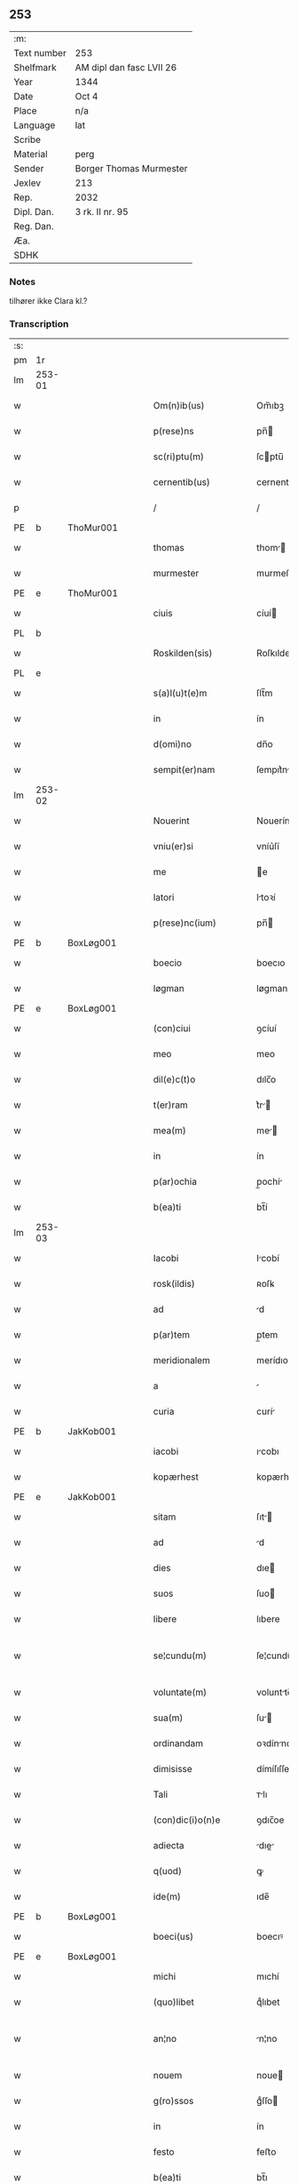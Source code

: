 ** 253
| :m:         |                          |
| Text number | 253                      |
| Shelfmark   | AM dipl dan fasc LVII 26 |
| Year        | 1344                     |
| Date        | Oct 4                    |
| Place       | n/a                      |
| Language    | lat                      |
| Scribe      |                          |
| Material    | perg                     |
| Sender      | Borger Thomas Murmester  |
| Jexlev      | 213                      |
| Rep.        | 2032                     |
| Dipl. Dan.  | 3 rk. II nr. 95          |
| Reg. Dan.   |                          |
| Æa.         |                          |
| SDHK        |                          |

*** Notes
tilhører ikke Clara kl.?

*** Transcription
| :s: |        |   |   |   |   |                          |              |   |   |   |   |     |   |   |    |               |
| pm  | 1r     |   |   |   |   |                          |              |   |   |   |   |     |   |   |    |               |
| lm  | 253-01 |   |   |   |   |                          |              |   |   |   |   |     |   |   |    |               |
| w   |        |   |   |   |   | Om(n)ib(us)              | Om̅ıbꝫ        |   |   |   |   | lat |   |   |    |        253-01 |
| w   |        |   |   |   |   | p(rese)ns                | pn̅          |   |   |   |   | lat |   |   |    |        253-01 |
| w   |        |   |   |   |   | sc(ri)ptu(m)             | ſcptu̅       |   |   |   |   | lat |   |   |    |        253-01 |
| w   |        |   |   |   |   | cernentib(us)            | cernentıbꝫ   |   |   |   |   | lat |   |   |    |        253-01 |
| p   |        |   |   |   |   | /                        | /            |   |   |   |   | lat |   |   |    |        253-01 |
| PE  | b      | ThoMur001  |   |   |   |                          |              |   |   |   |   |     |   |   |    |               |
| w   |        |   |   |   |   | thomas                   | thom       |   |   |   |   | lat |   |   |    |        253-01 |
| w   |        |   |   |   |   | murmester                | murmeﬅer     |   |   |   |   | lat |   |   |    |        253-01 |
| PE  | e      | ThoMur001  |   |   |   |                          |              |   |   |   |   |     |   |   |    |               |
| w   |        |   |   |   |   | ciuis                    | cíuí        |   |   |   |   | lat |   |   |    |        253-01 |
| PL  | b      |   |   |   |   |                          |              |   |   |   |   |     |   |   |    |               |
| w   |        |   |   |   |   | Roskilden(sis)           | Roſkılden̅    |   |   |   |   | lat |   |   |    |        253-01 |
| PL  | e      |   |   |   |   |                          |              |   |   |   |   |     |   |   |    |               |
| w   |        |   |   |   |   | s(a)l(u)t(e)m            | ſlt̅m         |   |   |   |   | lat |   |   |    |        253-01 |
| w   |        |   |   |   |   | in                       | ín           |   |   |   |   | lat |   |   |    |        253-01 |
| w   |        |   |   |   |   | d(omi)no                 | dn̅o          |   |   |   |   | lat |   |   |    |        253-01 |
| w   |        |   |   |   |   | sempit(er)nam            | ſempıt͛n    |   |   |   |   | lat |   |   |    |        253-01 |
| lm  | 253-02 |   |   |   |   |                          |              |   |   |   |   |     |   |   |    |               |
| w   |        |   |   |   |   | Nouerint                 | Nouerínt     |   |   |   |   | lat |   |   |    |        253-02 |
| w   |        |   |   |   |   | vniu(er)si               | vníu͛ſí       |   |   |   |   | lat |   |   |    |        253-02 |
| w   |        |   |   |   |   | me                       | e           |   |   |   |   | lat |   |   |    |        253-02 |
| w   |        |   |   |   |   | latori                   | ltoꝛí       |   |   |   |   | lat |   |   | =  |        253-02 |
| w   |        |   |   |   |   | p(rese)nc(ium)           | pn̅          |   |   |   |   | lat |   |   | == |        253-02 |
| PE  | b      | BoxLøg001  |   |   |   |                          |              |   |   |   |   |     |   |   |    |               |
| w   |        |   |   |   |   | boecio                   | boecıo       |   |   |   |   | lat |   |   |    |        253-02 |
| w   |        |   |   |   |   | løgman                   | løgman       |   |   |   |   | lat |   |   |    |        253-02 |
| PE  | e      | BoxLøg001  |   |   |   |                          |              |   |   |   |   |     |   |   |    |               |
| w   |        |   |   |   |   | (con)ciui                | ꝯcíuí        |   |   |   |   | lat |   |   |    |        253-02 |
| w   |        |   |   |   |   | meo                      | meo          |   |   |   |   | lat |   |   |    |        253-02 |
| w   |        |   |   |   |   | dil(e)c(t)o              | dılc̅o        |   |   |   |   | lat |   |   |    |        253-02 |
| w   |        |   |   |   |   | t(er)ram                 | t͛r         |   |   |   |   | lat |   |   |    |        253-02 |
| w   |        |   |   |   |   | mea(m)                   | me̅          |   |   |   |   | lat |   |   |    |        253-02 |
| w   |        |   |   |   |   | in                       | ín           |   |   |   |   | lat |   |   |    |        253-02 |
| w   |        |   |   |   |   | p(ar)ochia               | p̲ochí       |   |   |   |   | lat |   |   |    |        253-02 |
| w   |        |   |   |   |   | b(ea)ti                  | bt̅í          |   |   |   |   | lat |   |   |    |        253-02 |
| lm  | 253-03 |   |   |   |   |                          |              |   |   |   |   |     |   |   |    |               |
| w   |        |   |   |   |   | Iacobi                   | Icobí       |   |   |   |   | lat |   |   |    |        253-03 |
| w   |        |   |   |   |   | rosk(ildis)              | ʀoſꝃ         |   |   |   |   | lat |   |   |    |        253-03 |
| w   |        |   |   |   |   | ad                       | d           |   |   |   |   | lat |   |   |    |        253-03 |
| w   |        |   |   |   |   | p(ar)tem                 | p̲tem         |   |   |   |   | lat |   |   |    |        253-03 |
| w   |        |   |   |   |   | meridionalem             | merídıonle |   |   |   |   | lat |   |   |    |        253-03 |
| w   |        |   |   |   |   | a                        |             |   |   |   |   | lat |   |   |    |        253-03 |
| w   |        |   |   |   |   | curia                    | curí        |   |   |   |   | lat |   |   |    |        253-03 |
| PE  | b      | JakKob001  |   |   |   |                          |              |   |   |   |   |     |   |   |    |               |
| w   |        |   |   |   |   | iacobi                   | ıcobı       |   |   |   |   | lat |   |   |    |        253-03 |
| w   |        |   |   |   |   | kopærhest                | kopærheﬅ     |   |   |   |   | lat |   |   |    |        253-03 |
| PE  | e      | JakKob001  |   |   |   |                          |              |   |   |   |   |     |   |   |    |               |
| w   |        |   |   |   |   | sitam                    | ſıt        |   |   |   |   | lat |   |   |    |        253-03 |
| w   |        |   |   |   |   | ad                       | d           |   |   |   |   | lat |   |   |    |        253-03 |
| w   |        |   |   |   |   | dies                     | dıe         |   |   |   |   | lat |   |   |    |        253-03 |
| w   |        |   |   |   |   | suos                     | ſuo         |   |   |   |   | lat |   |   |    |        253-03 |
| w   |        |   |   |   |   | libere                   | lıbere       |   |   |   |   | lat |   |   |    |        253-03 |
| w   |        |   |   |   |   | se¦cundu(m)              | ſe¦cundu̅     |   |   |   |   | lat |   |   |    | 253-03—253-04 |
| w   |        |   |   |   |   | voluntate(m)             | voluntte̅    |   |   |   |   | lat |   |   |    |        253-04 |
| w   |        |   |   |   |   | sua(m)                   | ſu̅          |   |   |   |   | lat |   |   |    |        253-04 |
| w   |        |   |   |   |   | ordinandam               | oꝛdínnd   |   |   |   |   | lat |   |   |    |        253-04 |
| w   |        |   |   |   |   | dimisisse                | dímíſıſſe    |   |   |   |   | lat |   |   |    |        253-04 |
| w   |        |   |   |   |   | Tali                     | ᴛlı         |   |   |   |   | lat |   |   |    |        253-04 |
| w   |        |   |   |   |   | (con)dic(i)o(n)e         | ꝯdıc̅oe       |   |   |   |   | lat |   |   |    |        253-04 |
| w   |        |   |   |   |   | adiecta                  | dıe       |   |   |   |   | lat |   |   |    |        253-04 |
| w   |        |   |   |   |   | q(uod)                   | ꝙ            |   |   |   |   | lat |   |   |    |        253-04 |
| w   |        |   |   |   |   | ide(m)                   | ıde̅          |   |   |   |   | lat |   |   |    |        253-04 |
| PE  | b      | BoxLøg001  |   |   |   |                          |              |   |   |   |   |     |   |   |    |               |
| w   |        |   |   |   |   | boeci(us)                | boecıꝰ       |   |   |   |   | lat |   |   |    |        253-04 |
| PE  | e      | BoxLøg001  |   |   |   |                          |              |   |   |   |   |     |   |   |    |               |
| w   |        |   |   |   |   | michi                    | mıchí        |   |   |   |   | lat |   |   |    |        253-04 |
| w   |        |   |   |   |   | (quo)libet               | qͦlıbet       |   |   |   |   | lat |   |   |    |        253-04 |
| w   |        |   |   |   |   | an¦no                    | n¦no        |   |   |   |   | lat |   |   |    | 253-04—253-05 |
| w   |        |   |   |   |   | nouem                    | noue        |   |   |   |   | lat |   |   |    |        253-05 |
| w   |        |   |   |   |   | g(ro)ssos                | gͦſſo        |   |   |   |   | lat |   |   |    |        253-05 |
| w   |        |   |   |   |   | in                       | ín           |   |   |   |   | lat |   |   |    |        253-05 |
| w   |        |   |   |   |   | festo                    | feﬅo         |   |   |   |   | lat |   |   |    |        253-05 |
| w   |        |   |   |   |   | b(ea)ti                  | bt̅ı          |   |   |   |   | lat |   |   |    |        253-05 |
| w   |        |   |   |   |   | michaelis                | mıchelı    |   |   |   |   | lat |   |   |    |        253-05 |
| w   |        |   |   |   |   | (et)                     |             |   |   |   |   | lat |   |   |    |        253-05 |
| w   |        |   |   |   |   | reliq(uo)s               | relıqͦ       |   |   |   |   | lat |   |   |    |        253-05 |
| w   |        |   |   |   |   | nouem                    | noue        |   |   |   |   | lat |   |   |    |        253-05 |
| w   |        |   |   |   |   | g(ro)ssos                | gͦſſo        |   |   |   |   | lat |   |   |    |        253-05 |
| w   |        |   |   |   |   | in                       | ín           |   |   |   |   | lat |   |   |    |        253-05 |
| w   |        |   |   |   |   | festo                    | feﬅo         |   |   |   |   | lat |   |   |    |        253-05 |
| w   |        |   |   |   |   | pasche                   | pſche       |   |   |   |   | lat |   |   |    |        253-05 |
| w   |        |   |   |   |   | p(ro)xi(mo)              | ꝓxıͦ          |   |   |   |   | lat |   |   |    |        253-05 |
| w   |        |   |   |   |   | subsequentis             | ſubſequentı |   |   |   |   | lat |   |   |    |        253-05 |
| lm  | 253-06 |   |   |   |   |                          |              |   |   |   |   |     |   |   |    |               |
| w   |        |   |   |   |   | exsoluet                 | exſoluet     |   |   |   |   | lat |   |   |    |        253-06 |
| p   |        |   |   |   |   | /                        | /            |   |   |   |   | lat |   |   |    |        253-06 |
| w   |        |   |   |   |   | om(n)i                   | om̅í          |   |   |   |   | lat |   |   |    |        253-06 |
| w   |        |   |   |   |   | (con)t(ra)d(i)c(t)o(n)is | ꝯtdc̅oı     |   |   |   |   | lat |   |   |    |        253-06 |
| w   |        |   |   |   |   | mat(er)ia                | mt͛ı        |   |   |   |   | lat |   |   |    |        253-06 |
| w   |        |   |   |   |   | p(ro)cul                 | ꝓcul         |   |   |   |   | lat |   |   |    |        253-06 |
| w   |        |   |   |   |   | mota                     | mot         |   |   |   |   | lat |   |   |    |        253-06 |
| p   |        |   |   |   |   | /                        | /            |   |   |   |   | lat |   |   |    |        253-06 |
| w   |        |   |   |   |   | hoc                      | hoc          |   |   |   |   | lat |   |   |    |        253-06 |
| w   |        |   |   |   |   | inposito                 | ínpoſíto     |   |   |   |   | lat |   |   |    |        253-06 |
| w   |        |   |   |   |   | q(uod)                   | ꝙ            |   |   |   |   | lat |   |   |    |        253-06 |
| w   |        |   |   |   |   | quicq(ui)d               | quıcqd      |   |   |   |   | lat |   |   |    |        253-06 |
| w   |        |   |   |   |   | p(re)d(i)c(tu)s          | p̅dc̅         |   |   |   |   | lat |   |   |    |        253-06 |
| PE  | b      | BoxLøg001  |   |   |   |                          |              |   |   |   |   |     |   |   |    |               |
| w   |        |   |   |   |   | boeci(us)                | boecıꝰ       |   |   |   |   | lat |   |   |    |        253-06 |
| PE  | e      | BoxLøg001  |   |   |   |                          |              |   |   |   |   |     |   |   |    |               |
| w   |        |   |   |   |   | in                       | ín           |   |   |   |   | lat |   |   |    |        253-06 |
| w   |        |   |   |   |   | t(er)ra                  | t͛r          |   |   |   |   | lat |   |   |    |        253-06 |
| w   |        |   |   |   |   | memorata                 | memoꝛt     |   |   |   |   | lat |   |   |    |        253-06 |
| lm  | 253-07 |   |   |   |   |                          |              |   |   |   |   |     |   |   |    |               |
| w   |        |   |   |   |   | edificau(er)it           | edıfıcu͛ít   |   |   |   |   | lat |   |   |    |        253-07 |
| p   |        |   |   |   |   | /                        | /            |   |   |   |   | lat |   |   |    |        253-07 |
| w   |        |   |   |   |   | ad                       | d           |   |   |   |   | lat |   |   |    |        253-07 |
| w   |        |   |   |   |   | arbit(ri)um              | rbıtu     |   |   |   |   | lat |   |   |    |        253-07 |
| w   |        |   |   |   |   | q(ua)tuor                | qtuoꝛ       |   |   |   |   | lat |   |   |    |        253-07 |
| w   |        |   |   |   |   | viror(um)                | vıroꝝ        |   |   |   |   | lat |   |   |    |        253-07 |
| w   |        |   |   |   |   | discretor(um)            | dıſcretoꝝ    |   |   |   |   | lat |   |   |    |        253-07 |
| p   |        |   |   |   |   | .                        | .            |   |   |   |   | lat |   |   |    |        253-07 |
| w   |        |   |   |   |   | duor(um)                 | duoꝝ         |   |   |   |   | lat |   |   |    |        253-07 |
| w   |        |   |   |   |   | ex                       | ex           |   |   |   |   | lat |   |   |    |        253-07 |
| w   |        |   |   |   |   | p(ar)te                  | p̲te          |   |   |   |   | lat |   |   |    |        253-07 |
| PE  | b      | ThoMur001  |   |   |   |                          |              |   |   |   |   |     |   |   |    |               |
| w   |        |   |   |   |   | thome                    | thome        |   |   |   |   | lat |   |   |    |        253-07 |
| PE  | e      | ThoMur001  |   |   |   |                          |              |   |   |   |   |     |   |   |    |               |
| p   |        |   |   |   |   | /                        | /            |   |   |   |   | lat |   |   |    |        253-07 |
| w   |        |   |   |   |   | (et)                     |             |   |   |   |   | lat |   |   |    |        253-07 |
| w   |        |   |   |   |   | reliq(uo)r(um)           | relıqͦꝝ       |   |   |   |   | lat |   |   |    |        253-07 |
| w   |        |   |   |   |   | duor(um)                 | duoꝝ         |   |   |   |   | lat |   |   |    |        253-07 |
| w   |        |   |   |   |   | ex                       | ex           |   |   |   |   | lat |   |   |    |        253-07 |
| w   |        |   |   |   |   | p(ar)te                  | p̲te          |   |   |   |   | lat |   |   |    |        253-07 |
| PE  | b      | BoxLøg001  |   |   |   |                          |              |   |   |   |   |     |   |   |    |               |
| w   |        |   |   |   |   | bo¦ecii                  | bo¦ecíí      |   |   |   |   | lat |   |   |    | 253-07—253-08 |
| PE  | e      | BoxLøg001  |   |   |   |                          |              |   |   |   |   |     |   |   |    |               |
| w   |        |   |   |   |   | stabit                   | ﬅabít        |   |   |   |   | lat |   |   |    |        253-08 |
| w   |        |   |   |   |   | racionabilit(er)         | rcıonbılıt͛ |   |   |   |   | lat |   |   |    |        253-08 |
| w   |        |   |   |   |   | estimando                | eﬅímndo     |   |   |   |   | lat |   |   |    |        253-08 |
| w   |        |   |   |   |   | Ita                      | It          |   |   |   |   | lat |   |   |    |        253-08 |
| w   |        |   |   |   |   | vt                       | vt           |   |   |   |   | lat |   |   |    |        253-08 |
| w   |        |   |   |   |   | h(er)edes                | h͛ede        |   |   |   |   | lat |   |   |    |        253-08 |
| w   |        |   |   |   |   | ex                       | ex           |   |   |   |   | lat |   |   |    |        253-08 |
| w   |        |   |   |   |   | p(ar)te                  | p̲te          |   |   |   |   | lat |   |   |    |        253-08 |
| w   |        |   |   |   |   | vt(ro)rumq(ue)           | vtͦrumqꝫ      |   |   |   |   | lat |   |   |    |        253-08 |
| w   |        |   |   |   |   | insc(ri)ptor(um)         | ínſcptoꝝ    |   |   |   |   | lat |   |   |    |        253-08 |
| w   |        |   |   |   |   | eq(ui)tatis              | eqttı     |   |   |   |   | lat |   |   |    |        253-08 |
| w   |        |   |   |   |   | iusticie q(ue)           | íuﬅícíe qꝫ   |   |   |   |   | lat |   |   |    |        253-08 |
| lm  | 253-09 |   |   |   |   |                          |              |   |   |   |   |     |   |   |    |               |
| w   |        |   |   |   |   | optineant                | optínent    |   |   |   |   | lat |   |   |    |        253-09 |
| w   |        |   |   |   |   | (con)plem(en)tu(m)       | ꝯplem̅tu̅      |   |   |   |   | lat |   |   |    |        253-09 |
| w   |        |   |   |   |   | In                       | In           |   |   |   |   | lat |   |   |    |        253-09 |
| w   |        |   |   |   |   | cui(us)                  | cuıꝰ         |   |   |   |   | lat |   |   |    |        253-09 |
| w   |        |   |   |   |   | rei                      | ʀeí          |   |   |   |   | lat |   |   |    |        253-09 |
| w   |        |   |   |   |   | testimoniu(m)            | teﬅímoníu̅    |   |   |   |   | lat |   |   |    |        253-09 |
| w   |        |   |   |   |   | sigillu(m)               | ſıgıllu̅      |   |   |   |   | lat |   |   |    |        253-09 |
| w   |        |   |   |   |   | meu(m)                   | meu̅          |   |   |   |   | lat |   |   |    |        253-09 |
| w   |        |   |   |   |   | vna                      | vn          |   |   |   |   | lat |   |   |    |        253-09 |
| w   |        |   |   |   |   | cu(m)                    | cu̅           |   |   |   |   | lat |   |   |    |        253-09 |
| w   |        |   |   |   |   | sigillo                  | ſıgıllo      |   |   |   |   | lat |   |   |    |        253-09 |
| PE  | b      | HeiVes001  |   |   |   |                          |              |   |   |   |   |     |   |   |    |               |
| w   |        |   |   |   |   | heynonis                 | heynoní     |   |   |   |   | lat |   |   |    |        253-09 |
| w   |        |   |   |   |   | wesby                    | weſby        |   |   |   |   | lat |   |   |    |        253-09 |
| PE  | e      | HeiVes001  |   |   |   |                          |              |   |   |   |   |     |   |   |    |               |
| w   |        |   |   |   |   | p(rese)ntib(us)          | pn̅tıbꝫ       |   |   |   |   | lat |   |   |    |        253-09 |
| lm  | 253-10 |   |   |   |   |                          |              |   |   |   |   |     |   |   |    |               |
| w   |        |   |   |   |   | est                      | eﬅ           |   |   |   |   | lat |   |   |    |        253-10 |
| w   |        |   |   |   |   | appensu(m)               | enſu̅       |   |   |   |   | lat |   |   |    |        253-10 |
| p   |        |   |   |   |   | /                        | /            |   |   |   |   | lat |   |   |    |        253-10 |
| w   |        |   |   |   |   | Datu(m)                  | Dtu̅         |   |   |   |   | lat |   |   |    |        253-10 |
| w   |        |   |   |   |   | anno                     | nno         |   |   |   |   | lat |   |   |    |        253-10 |
| w   |        |   |   |   |   | do(mini)                 | do          |   |   |   |   | lat |   |   |    |        253-10 |
| p   |        |   |   |   |   | .                        | .            |   |   |   |   | lat |   |   |    |        253-10 |
| n   |        |   |   |   |   | mͦ                        | ͦ            |   |   |   |   | lat |   |   |    |        253-10 |
| p   |        |   |   |   |   | .                        | .            |   |   |   |   | lat |   |   |    |        253-10 |
| n   |        |   |   |   |   | cccͦ                      | ccͦc.         |   |   |   |   | lat |   |   |    |        253-10 |
| p   |        |   |   |   |   | .                        | .            |   |   |   |   | lat |   |   |    |        253-10 |
| n   |        |   |   |   |   | xlͦ                       | xͦl.          |   |   |   |   | lat |   |   |    |        253-10 |
| w   |        |   |   |   |   | quarto                   | qurto       |   |   |   |   | lat |   |   |    |        253-10 |
| p   |        |   |   |   |   | .                        | .            |   |   |   |   | lat |   |   |    |        253-10 |
| w   |        |   |   |   |   | die                      | dıe          |   |   |   |   | lat |   |   |    |        253-10 |
| w   |        |   |   |   |   | b(ea)ti                  | bt̅ı          |   |   |   |   | lat |   |   |    |        253-10 |
| w   |        |   |   |   |   | francisci                | frncíſcí    |   |   |   |   | lat |   |   |    |        253-10 |
| w   |        |   |   |   |   | (con)fessor(is)          | ꝯfeſſorꝭ     |   |   |   |   | lat |   |   |    |        253-10 |
| :e: |        |   |   |   |   |                          |              |   |   |   |   |     |   |   |    |               |
